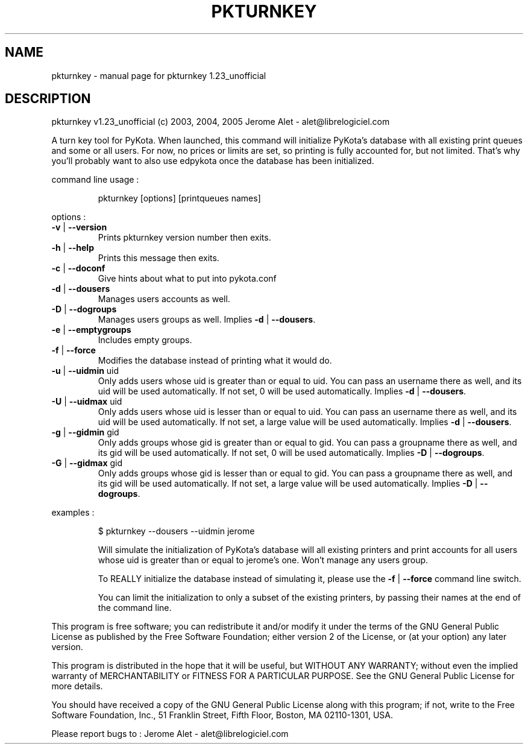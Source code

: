 .\" DO NOT MODIFY THIS FILE!  It was generated by help2man 1.35.
.TH PKTURNKEY "1" "October 2005" "C@LL - Conseil Internet & Logiciels Libres" "User Commands"
.SH NAME
pkturnkey \- manual page for pkturnkey 1.23_unofficial
.SH DESCRIPTION
pkturnkey v1.23_unofficial (c) 2003, 2004, 2005 Jerome Alet \- alet@librelogiciel.com
.PP
A turn key tool for PyKota. When launched, this command will initialize
PyKota's database with all existing print queues and some or all users.
For now, no prices or limits are set, so printing is fully accounted
for, but not limited. That's why you'll probably want to also use
edpykota once the database has been initialized.
.PP
command line usage :
.IP
pkturnkey [options] [printqueues names]
.PP
options :
.TP
\fB\-v\fR | \fB\-\-version\fR
Prints pkturnkey version number then exits.
.TP
\fB\-h\fR | \fB\-\-help\fR
Prints this message then exits.
.TP
\fB\-c\fR | \fB\-\-doconf\fR
Give hints about what to put into pykota.conf
.TP
\fB\-d\fR | \fB\-\-dousers\fR
Manages users accounts as well.
.TP
\fB\-D\fR | \fB\-\-dogroups\fR
Manages users groups as well.
Implies \fB\-d\fR | \fB\-\-dousers\fR.
.TP
\fB\-e\fR | \fB\-\-emptygroups\fR
Includes empty groups.
.TP
\fB\-f\fR | \fB\-\-force\fR
Modifies the database instead of printing what
it would do.
.TP
\fB\-u\fR | \fB\-\-uidmin\fR uid
Only adds users whose uid is greater than or equal to
uid. You can pass an username there as well, and its
uid will be used automatically.
If not set, 0 will be used automatically.
Implies \fB\-d\fR | \fB\-\-dousers\fR.
.TP
\fB\-U\fR | \fB\-\-uidmax\fR uid
Only adds users whose uid is lesser than or equal to
uid. You can pass an username there as well, and its
uid will be used automatically.
If not set, a large value will be used automatically.
Implies \fB\-d\fR | \fB\-\-dousers\fR.
.TP
\fB\-g\fR | \fB\-\-gidmin\fR gid
Only adds groups whose gid is greater than or equal to
gid. You can pass a groupname there as well, and its
gid will be used automatically.
If not set, 0 will be used automatically.
Implies \fB\-D\fR | \fB\-\-dogroups\fR.
.TP
\fB\-G\fR | \fB\-\-gidmax\fR gid
Only adds groups whose gid is lesser than or equal to
gid. You can pass a groupname there as well, and its
gid will be used automatically.
If not set, a large value will be used automatically.
Implies \fB\-D\fR | \fB\-\-dogroups\fR.
.PP
examples :
.IP
\f(CW$ pkturnkey --dousers --uidmin jerome\fR
.IP
Will simulate the initialization of PyKota's database will all existing
printers and print accounts for all users whose uid is greater than
or equal to jerome's one. Won't manage any users group.
.IP
To REALLY initialize the database instead of simulating it, please
use the \fB\-f\fR | \fB\-\-force\fR command line switch.
.IP
You can limit the initialization to only a subset of the existing
printers, by passing their names at the end of the command line.
.PP
This program is free software; you can redistribute it and/or modify
it under the terms of the GNU General Public License as published by
the Free Software Foundation; either version 2 of the License, or
(at your option) any later version.
.PP
This program is distributed in the hope that it will be useful,
but WITHOUT ANY WARRANTY; without even the implied warranty of
MERCHANTABILITY or FITNESS FOR A PARTICULAR PURPOSE.  See the
GNU General Public License for more details.
.PP
You should have received a copy of the GNU General Public License
along with this program; if not, write to the Free Software
Foundation, Inc., 51 Franklin Street, Fifth Floor, Boston, MA 02110\-1301, USA.
.PP
Please report bugs to : Jerome Alet \- alet@librelogiciel.com
